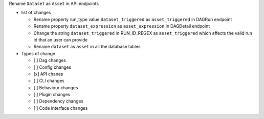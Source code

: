 Rename ``Dataset`` as ``Asset`` in API endpoints

* list of changes

  * Rename property run_type value ``dataset_triggered`` as ``asset_triggered`` in DAGRun endpoint
  * Rename property ``dataset_expression`` as ``asset_expression`` in DAGDetail endpoint
  * Change the string ``dataset_triggered`` in RUN_ID_REGEX as ``asset_triggered`` which affects the valid run id that an user can provide
  * Rename ``dataset`` as ``asset`` in all the database tables

* Types of change

  * [ ] Dag changes
  * [ ] Config changes
  * [x] API chanes
  * [ ] CLI changes
  * [ ] Behaviour changes
  * [ ] Plugin changes
  * [ ] Dependency changes
  * [ ] Code interface changes
